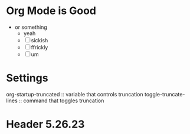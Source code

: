 * Org Mode is Good
- or something
  - yeah
  - [ ] sickish
  - [ ] ffrickly
  - [ ] um
* Settings
org-startup-truncated :: variable that controls truncation
toggle-truncate-lines :: command that toggles truncation
* Header 5.26.23
